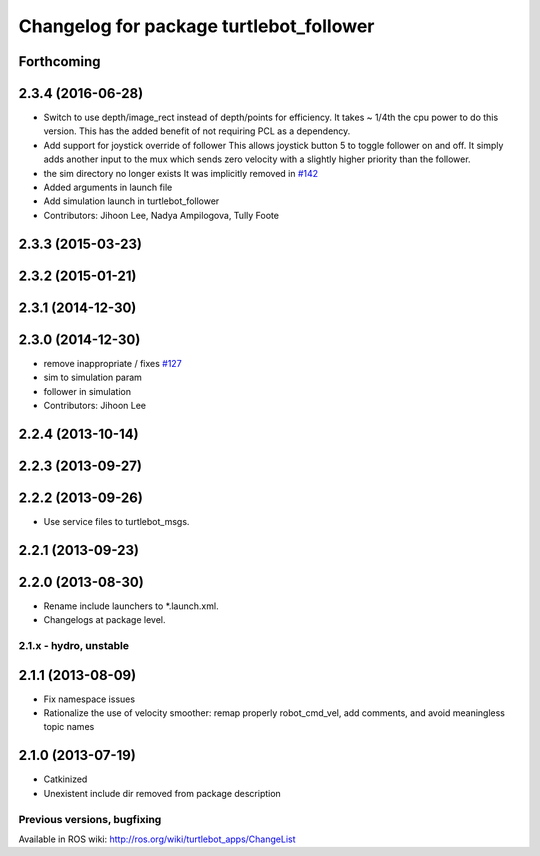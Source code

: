 ^^^^^^^^^^^^^^^^^^^^^^^^^^^^^^^^^^^^^^^^
Changelog for package turtlebot_follower
^^^^^^^^^^^^^^^^^^^^^^^^^^^^^^^^^^^^^^^^

Forthcoming
-----------

2.3.4 (2016-06-28)
------------------
* Switch to use depth/image_rect instead of depth/points for efficiency.
  It takes ~ 1/4th the cpu power to do this version.
  This has the added benefit of not requiring PCL as a dependency.
* Add support for joystick override of follower
  This allows joystick button 5 to toggle follower on and off.
  It simply adds another input to the mux which sends zero
  velocity with a slightly higher priority than the follower.
* the sim directory no longer exists
  It was implicitly removed in `#142 <https://github.com/turtlebot/turtlebot_apps/issues/142>`_
* Added arguments in launch file
* Add simulation launch in turtlebot_follower
* Contributors: Jihoon Lee, Nadya Ampilogova, Tully Foote

2.3.3 (2015-03-23)
------------------

2.3.2 (2015-01-21)
------------------

2.3.1 (2014-12-30)
------------------

2.3.0 (2014-12-30)
------------------
* remove inappropriate / fixes `#127 <https://github.com/turtlebot/turtlebot_apps/issues/127>`_
* sim to simulation param
* follower in simulation
* Contributors: Jihoon Lee

2.2.4 (2013-10-14)
------------------

2.2.3 (2013-09-27)
------------------

2.2.2 (2013-09-26)
------------------
* Use service files to turtlebot_msgs.

2.2.1 (2013-09-23)
------------------

2.2.0 (2013-08-30)
------------------
* Rename include launchers to *.launch.xml.
* Changelogs at package level.

2.1.x - hydro, unstable
=======================

2.1.1 (2013-08-09)
------------------
* Fix namespace issues
* Rationalize the use of velocity smoother: remap properly robot_cmd_vel, add comments, and avoid meaningless topic names

2.1.0 (2013-07-19)
------------------
* Catkinized
* Unexistent include dir removed from package description


Previous versions, bugfixing
============================

Available in ROS wiki: http://ros.org/wiki/turtlebot_apps/ChangeList
